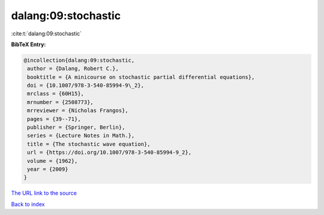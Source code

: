 dalang:09:stochastic
====================

:cite:t:`dalang:09:stochastic`

**BibTeX Entry:**

.. code-block:: bibtex

   @incollection{dalang:09:stochastic,
    author = {Dalang, Robert C.},
    booktitle = {A minicourse on stochastic partial differential equations},
    doi = {10.1007/978-3-540-85994-9\_2},
    mrclass = {60H15},
    mrnumber = {2508773},
    mrreviewer = {Nicholas Frangos},
    pages = {39--71},
    publisher = {Springer, Berlin},
    series = {Lecture Notes in Math.},
    title = {The stochastic wave equation},
    url = {https://doi.org/10.1007/978-3-540-85994-9_2},
    volume = {1962},
    year = {2009}
   }
`The URL link to the source <ttps://doi.org/10.1007/978-3-540-85994-9_2}>`_


`Back to index <../By-Cite-Keys.html>`_
